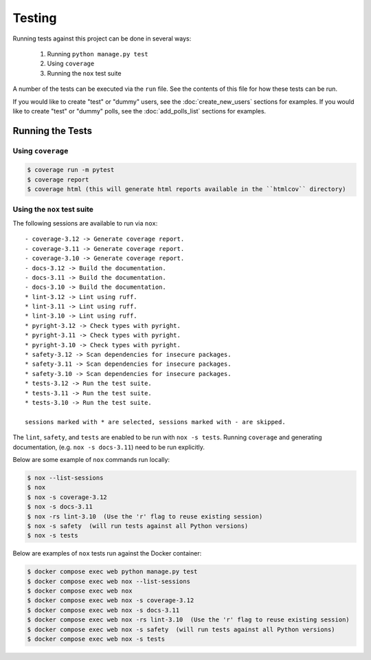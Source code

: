 Testing
=======

Running tests against this project can be done in several ways:

  1. Running ``python manage.py test``
  2. Using ``coverage``
  3. Running the ``nox`` test suite

A number of the tests can be executed via the ``run`` file. See the contents of
this file for how these tests can be run.

If you would like to create "test" or "dummy" users, see the :doc:`create_new_users` sections for examples.
If you would like to create "test" or "dummy" polls, see the :doc:`add_polls_list` sections for examples.

Running the Tests
-----------------

Using ``coverage``
^^^^^^^^^^^^^^^^^^

.. code-block:: console

   $ coverage run -m pytest
   $ coverage report
   $ coverage html (this will generate html reports available in the ``htmlcov`` directory)

Using the ``nox`` test suite
^^^^^^^^^^^^^^^^^^^^^^^^^^^^

The following sessions are available to run via ``nox``:

::

    - coverage-3.12 -> Generate coverage report.
    - coverage-3.11 -> Generate coverage report.
    - coverage-3.10 -> Generate coverage report.
    - docs-3.12 -> Build the documentation.
    - docs-3.11 -> Build the documentation.
    - docs-3.10 -> Build the documentation.
    * lint-3.12 -> Lint using ruff.
    * lint-3.11 -> Lint using ruff.
    * lint-3.10 -> Lint using ruff.
    * pyright-3.12 -> Check types with pyright.
    * pyright-3.11 -> Check types with pyright.
    * pyright-3.10 -> Check types with pyright.
    * safety-3.12 -> Scan dependencies for insecure packages.
    * safety-3.11 -> Scan dependencies for insecure packages.
    * safety-3.10 -> Scan dependencies for insecure packages.
    * tests-3.12 -> Run the test suite.
    * tests-3.11 -> Run the test suite.
    * tests-3.10 -> Run the test suite.

    sessions marked with * are selected, sessions marked with - are skipped.

The ``lint``, ``safety``, and ``tests`` are enabled to be run with ``nox -s tests``. Running ``coverage`` and generating documentation, (e.g. ``nox -s docs-3.11``) need to be run explicitly.

Below are some example of ``nox`` commands run locally:

.. code-block:: console

   $ nox --list-sessions
   $ nox
   $ nox -s coverage-3.12
   $ nox -s docs-3.11
   $ nox -rs lint-3.10  (Use the 'r' flag to reuse existing session)
   $ nox -s safety  (will run tests against all Python versions)
   $ nox -s tests

Below are examples of ``nox`` tests run against the Docker container:

.. code-block:: console

   $ docker compose exec web python manage.py test
   $ docker compose exec web nox --list-sessions
   $ docker compose exec web nox
   $ docker compose exec web nox -s coverage-3.12
   $ docker compose exec web nox -s docs-3.11
   $ docker compose exec web nox -rs lint-3.10  (Use the 'r' flag to reuse existing session)
   $ docker compose exec web nox -s safety  (will run tests against all Python versions)
   $ docker compose exec web nox -s tests

